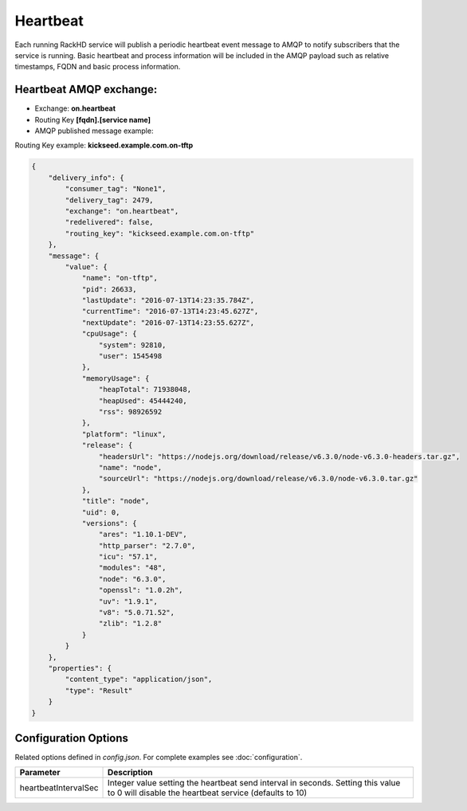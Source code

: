 Heartbeat
---------
Each running RackHD service will publish a periodic heartbeat event message to AMQP to notify subscribers that the service is running. 
Basic heartbeat and process information will be included in the AMQP payload such as relative timestamps, FQDN and basic process information.

Heartbeat AMQP exchange:
~~~~~~~~~~~~~~~~~~~~~~~~
- Exchange: **on.heartbeat**
- Routing Key **[fqdn].[service name]** 
- AMQP published message example:

Routing Key example: **kickseed.example.com.on-tftp**

.. code-block:: JSON

    {
        "delivery_info": {
            "consumer_tag": "None1",
            "delivery_tag": 2479,
            "exchange": "on.heartbeat",
            "redelivered": false,
            "routing_key": "kickseed.example.com.on-tftp"
        },
        "message": {
            "value": {
                "name": "on-tftp",
                "pid": 26633,
                "lastUpdate": "2016-07-13T14:23:35.784Z",
                "currentTime": "2016-07-13T14:23:45.627Z",
                "nextUpdate": "2016-07-13T14:23:55.627Z",
                "cpuUsage": {
                    "system": 92810,
                    "user": 1545498
                },
                "memoryUsage": {
                    "heapTotal": 71938048,
                    "heapUsed": 45444240,
                    "rss": 98926592
                },
                "platform": "linux",
                "release": {
                    "headersUrl": "https://nodejs.org/download/release/v6.3.0/node-v6.3.0-headers.tar.gz",
                    "name": "node",
                    "sourceUrl": "https://nodejs.org/download/release/v6.3.0/node-v6.3.0.tar.gz"
                },
                "title": "node",
                "uid": 0,
                "versions": {
                    "ares": "1.10.1-DEV",
                    "http_parser": "2.7.0",
                    "icu": "57.1",
                    "modules": "48",
                    "node": "6.3.0",
                    "openssl": "1.0.2h",
                    "uv": "1.9.1",
                    "v8": "5.0.71.52",
                    "zlib": "1.2.8"
                }
            }
        },
        "properties": {
            "content_type": "application/json",
            "type": "Result"
        }
    }



Configuration Options
~~~~~~~~~~~~~~~~~~~~~
Related options defined in `config.json`. For complete examples see :doc:`configuration`.



.. list-table::
    :widths: 20 100
    :header-rows: 1

    * - Parameter
      - Description
    * - heartbeatIntervalSec
      - Integer value setting the heartbeat send interval in seconds. Setting this value to 0 will disable the heartbeat service (defaults to 10) 

